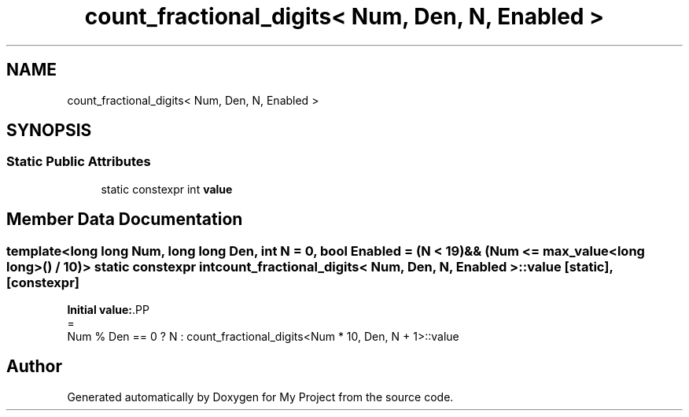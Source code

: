 .TH "count_fractional_digits< Num, Den, N, Enabled >" 3 "Wed Feb 1 2023" "Version Version 0.0" "My Project" \" -*- nroff -*-
.ad l
.nh
.SH NAME
count_fractional_digits< Num, Den, N, Enabled >
.SH SYNOPSIS
.br
.PP
.SS "Static Public Attributes"

.in +1c
.ti -1c
.RI "static constexpr int \fBvalue\fP"
.br
.in -1c
.SH "Member Data Documentation"
.PP 
.SS "template<long long Num, long long Den, int N = 0, bool Enabled = (N < 19) && (Num <= max_value<long long>() / 10)> static constexpr int \fBcount_fractional_digits\fP< Num, Den, N, Enabled >\fB::value\fP\fC [static]\fP, \fC [constexpr]\fP"
\fBInitial value:\fP.PP
.nf
=
      Num % Den == 0 ? N : count_fractional_digits<Num * 10, Den, N + 1>::value
.fi


.SH "Author"
.PP 
Generated automatically by Doxygen for My Project from the source code\&.
